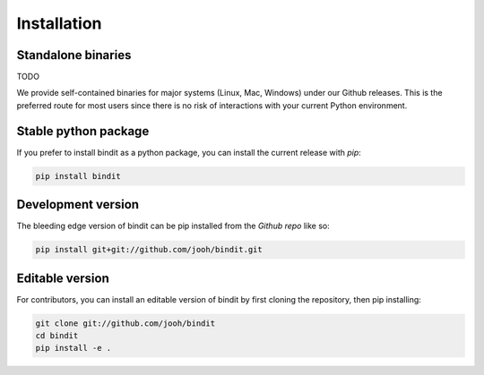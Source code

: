 .. highlight:: shell

============
Installation
============

Standalone binaries
-------------------
TODO

We provide self-contained binaries for major systems (Linux, Mac, Windows) under our
Github releases. This is the preferred route for most users since there is no risk of
interactions with your current Python environment.

Stable python package
---------------------

If you prefer to install bindit as a python package, you can install the current release
with `pip`:

.. code-block:: console

    pip install bindit

.. _pip: https://pip.pypa.io

Development version
-------------------

The bleeding edge version of bindit can be pip installed from the `Github repo` like so:

.. code-block:: console

   pip install git+git://github.com/jooh/bindit.git


Editable version
----------------

For contributors, you can install an editable version of bindit by first cloning the
repository, then pip installing:

.. code-block:: console

    git clone git://github.com/jooh/bindit
    cd bindit
    pip install -e .

.. _Github repo: https://github.com/jooh/bindit
